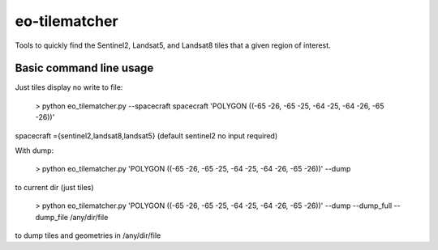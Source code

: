 ==============
eo-tilematcher
==============

Tools to quickly find the Sentinel2, Landsat5, and Landsat8 tiles that a given region
of interest.

Basic command line usage
------------------------


Just tiles display no write to file:

    > python eo_tilematcher.py --spacecraft spacecraft 'POLYGON ((-65 -26, -65 -25, -64 -25, -64 -26, -65 -26))'

spacecraft ={sentinel2,landsat8,landsat5} (default sentinel2 no input required)


With dump:

    > python eo_tilematcher.py 'POLYGON ((-65 -26, -65 -25, -64 -25, -64 -26, -65 -26))' --dump 

to current dir (just tiles)

    > python eo_tilematcher.py 'POLYGON ((-65 -26, -65 -25, -64 -25, -64 -26, -65 -26))' --dump --dump_full --dump_file /any/dir/file
    
to dump tiles and geometries in /any/dir/file